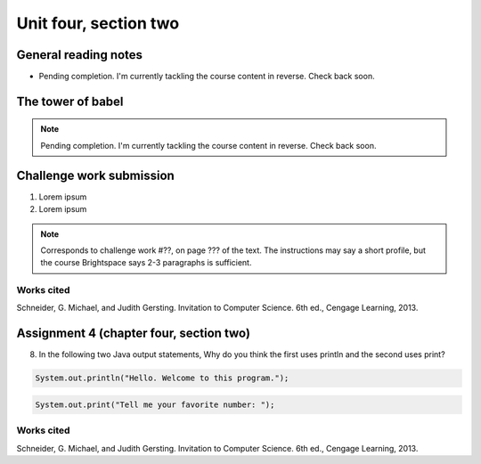 .. I'm on page 214/528 right now <-- NOT STARTED
.. Challenge work required, page 467 question 6 <-- NOT STARTED
.. assignment 4 is one exercise from chapter 9, 10, 11, and 12
.. QUESTION KEY
.. chapter 9, page 467, question 5.
.. chapter 10, page 523, question 8
.. chapter 11, page 570, question 1.
.. chapter 12, page 618, question 38.

Unit four, section two
++++++++++++++++++++++++


General reading notes
======================

* Pending completion. I'm currently tackling the course content in reverse. Check back soon.


The tower of babel
=========================

.. note::
   Pending completion. I'm currently tackling the course content in reverse. Check back soon.



Challenge work submission
===========================

1. Lorem ipsum
2. Lorem ipsum


.. note:: 
   Corresponds to challenge work #??, on page ??? of the text. The instructions may say a short profile, but the course Brightspace says 2-3 paragraphs is sufficient.



Works cited
~~~~~~~~~~~~
Schneider, G. Michael, and Judith Gersting. Invitation to Computer Science. 6th ed., Cengage Learning, 2013.


Assignment 4 (chapter four, section two)
===========================================

8. 	In the following two Java output statements, Why do you think the first uses println and the second uses print?


.. code-block:: java

   System.out.println("Hello. Welcome to this program.");


.. code-block:: java

   System.out.print("Tell me your favorite number: ");



Works cited
~~~~~~~~~~~~
Schneider, G. Michael, and Judith Gersting. Invitation to Computer Science. 6th ed., Cengage Learning, 2013.
